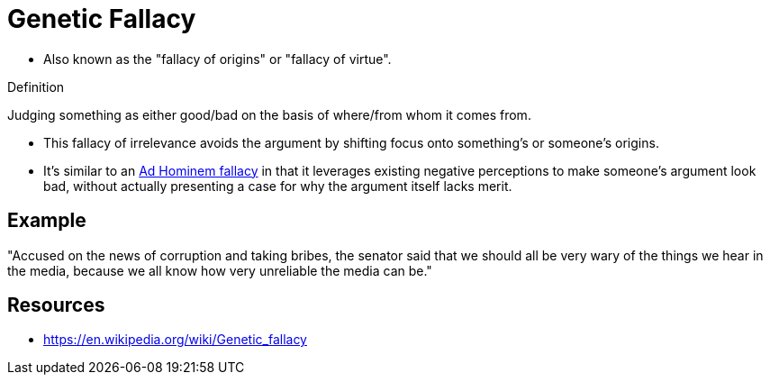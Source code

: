 = Genetic Fallacy

* Also known as the "fallacy of origins" or "fallacy of virtue".

.Definition
****
Judging something as either good/bad on the basis of where/from whom it comes from.
****

* This fallacy of irrelevance avoids the argument by shifting focus onto something's or someone's origins.
* It's similar to an link:ad_hominem.html[Ad Hominem fallacy] in that it leverages existing negative perceptions to make someone's argument look bad, without actually presenting a case for why the argument itself lacks merit.

== Example

"Accused on the news of corruption and taking bribes, the senator said that we should all be very wary of the things we hear in the media, because we all know how very unreliable the media can be."

== Resources

* https://en.wikipedia.org/wiki/Genetic_fallacy